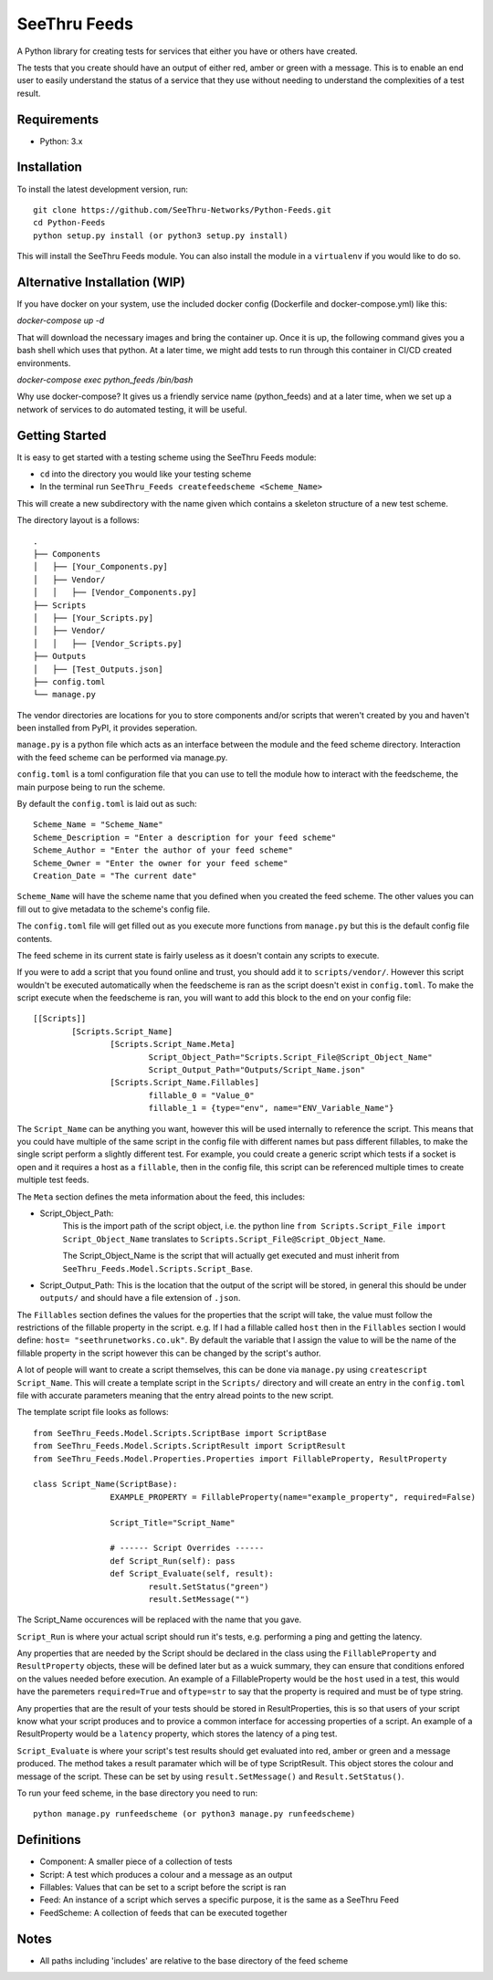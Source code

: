 **************
SeeThru Feeds
**************

A Python library for creating tests for services that either you have or others have created.

The tests that you create should have an output of either red, amber or green with a message. This is to enable an end user to easily understand the status of a service that they use without needing to understand the complexities of a test result.

Requirements
============

* Python: 3.x

Installation
============

To install the latest development version, run:

::

  git clone https://github.com/SeeThru-Networks/Python-Feeds.git
  cd Python-Feeds
  python setup.py install (or python3 setup.py install)

This will install the SeeThru Feeds module. You can also install the module in a ``virtualenv`` if you would like to do so.

Alternative Installation (WIP)
==============================

If you have docker on your system, use the included docker config (Dockerfile and docker-compose.yml) like this:

`docker-compose up -d`

That will download the necessary images and bring the container up. Once it is up, the following command
gives you a bash shell which uses that python. At a later time, we might add tests to run through this
container in CI/CD created environments.

`docker-compose exec python_feeds /bin/bash`

Why use docker-compose? It gives us a friendly service name (python_feeds) and at a later time, when we set up a
network of services to do automated testing, it will be useful.

Getting Started
===============

It is easy to get started with a testing scheme using the SeeThru Feeds module:

* ``cd`` into the directory you would like your testing scheme
* In the terminal run ``SeeThru_Feeds createfeedscheme <Scheme_Name>``

This will create a new subdirectory with the name given which contains a skeleton structure of a new test scheme.

The directory layout is a follows:

::

	.
	├── Components
	│   ├── [Your_Components.py]
	│   ├── Vendor/
	│   │   ├── [Vendor_Components.py]
	├── Scripts          
	│   ├── [Your_Scripts.py]
	│   ├── Vendor/
	│   │   ├── [Vendor_Scripts.py]
	├── Outputs
	│   ├── [Test_Outputs.json]
	├── config.toml
	└── manage.py

The vendor directories are locations for you to store components and/or scripts that weren't created by you and haven't been installed from PyPI, it provides seperation.

``manage.py`` is a python file which acts as an interface between the module and the feed scheme directory. 
Interaction with the feed scheme can be performed via manage.py.

``config.toml`` is a toml configuration file that you can use to tell the module how to interact with the feedscheme, the main purpose being to run the scheme.

By default the ``config.toml`` is laid out as such:

:: 

	Scheme_Name = "Scheme_Name"
	Scheme_Description = "Enter a description for your feed scheme"
	Scheme_Author = "Enter the author of your feed scheme"
	Scheme_Owner = "Enter the owner for your feed scheme"
	Creation_Date = "The current date"

``Scheme_Name`` will have the scheme name that you defined when you created the feed scheme. The other values you can fill out to give metadata to the scheme's config file.

The ``config.toml`` file will get filled out as you execute more functions from ``manage.py`` but this is the default config file contents.

The feed scheme in its current state is fairly useless as it doesn't contain any scripts to execute.

If you were to add a script that you found online and trust, you should add it to ``scripts/vendor/``.
However this script wouldn't be executed automatically when the feedscheme is ran as the script doesn't exist in ``config.toml``.
To make the script execute when the feedscheme is ran, you will want to add this block to the end on your config file:

::

	[[Scripts]]
		[Scripts.Script_Name]
			[Scripts.Script_Name.Meta]
				Script_Object_Path="Scripts.Script_File@Script_Object_Name"
				Script_Output_Path="Outputs/Script_Name.json"
			[Scripts.Script_Name.Fillables]
				fillable_0 = "Value_0"
				fillable_1 = {type="env", name="ENV_Variable_Name"}

The ``Script_Name`` can be anything you want, however this will be used internally to reference the script. 
This means that you could have multiple of the same script in the config file with different names but pass different fillables, to make the single script perform a slightly different test.
For example, you could create a generic script which tests if a socket is open and it requires a host as a ``fillable``, then in the config file, this script can be referenced multiple times to create multiple test feeds.

The ``Meta`` section defines the meta information about the feed, this includes:

* Script_Object_Path: 
	This is the import path of the script object, i.e. the python line ``from Scripts.Script_File import Script_Object_Name`` translates to ``Scripts.Script_File@Script_Object_Name``. 

	The Script_Object_Name is the script that will actually get executed and must inherit from ``SeeThru_Feeds.Model.Scripts.Script_Base``.
* Script_Output_Path: This is the location that the output of the script will be stored, in general this should be under ``outputs/`` and should have a file extension of ``.json``.

The ``Fillables`` section defines the values for the properties that the script will take, the value must follow the restrictions of the fillable property in the script.
e.g. If I had a fillable called ``host`` then in the ``Fillables`` section I would define: ``host= "seethrunetworks.co.uk"``. 
By default the variable that I assign the value to will be the name of the fillable property in the script however this can be changed by the script's author.

A lot of people will want to create a script themselves, this can be done via ``manage.py`` using ``createscript Script_Name``.
This will create a template script in the ``Scripts/`` directory and will create an entry in the ``config.toml`` file with accurate parameters meaning that the entry alread points to the new script.

The template script file looks as follows:

:: 

	from SeeThru_Feeds.Model.Scripts.ScriptBase import ScriptBase
	from SeeThru_Feeds.Model.Scripts.ScriptResult import ScriptResult
	from SeeThru_Feeds.Model.Properties.Properties import FillableProperty, ResultProperty

	class Script_Name(ScriptBase):
			EXAMPLE_PROPERTY = FillableProperty(name="example_property", required=False)

			Script_Title="Script_Name"

			# ------ Script Overrides ------
			def Script_Run(self): pass
			def Script_Evaluate(self, result):
				result.SetStatus("green")
				result.SetMessage("")

The Script_Name occurences will be replaced with the name that you gave.

``Script_Run`` is where your actual script should run it's tests, e.g. performing a ping and getting the latency.

Any properties that are needed by the Script should be declared in the class using the ``FillableProperty`` and ``ResultProperty`` objects, these will be defined later but as a wuick summary, they can ensure that conditions enfored on the values needed before execution.
An example of a FillableProperty would be the ``host`` used in a test, this would have the paremeters ``required=True`` and ``oftype=str`` to say that the property is required and must be of type string.

Any properties that are the result of your tests should be stored in ResultProperties, this is so that users of your script know what your script produces and to provice a common interface for accessing properties of a script.
An example of a ResultProperty would be a ``latency`` property, which stores the latency of a ping test.

``Script_Evaluate`` is where your script's test results should get evaluated into red, amber or green and a message produced. The method takes a result paramater which will be of type ScriptResult. This object stores the colour and message of the script.
These can be set by using ``result.SetMessage()`` and ``Result.SetStatus()``.

To run your feed scheme, in the base directory you need to run:

::

	python manage.py runfeedscheme (or python3 manage.py runfeedscheme)

Definitions
===========
* Component: A smaller piece of a collection of tests
* Script: A test which produces a colour and a message as an output
* Fillables: Values that can be set to a script before the script is ran
* Feed: An instance of a script which serves a specific purpose, it is the same as a SeeThru Feed
* FeedScheme: A collection of feeds that can be executed together

Notes
=====
* All paths including 'includes' are relative to the base directory of the feed scheme